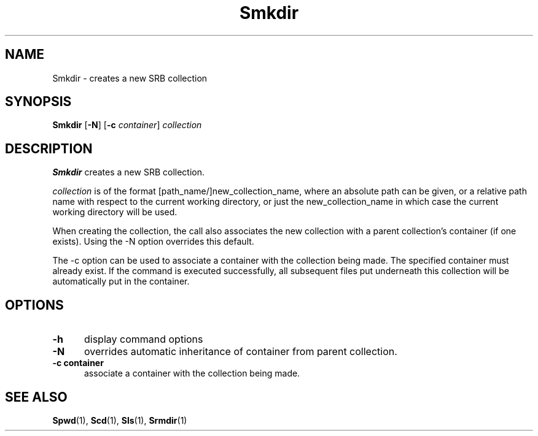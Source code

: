 .\" For ascii version, process this file with
.\" groff -man -Tascii Smkdir.1
.\"
.TH Smkdir 1 "Jan 2003 " "Storage Resource Broker" "User SRB Commands"
.SH NAME
Smkdir \- creates a new SRB collection
.SH SYNOPSIS
.B Smkdir
.RB [ \-N ]
.RB [ \-c
.IR container "] " collection
.SH DESCRIPTION
.B "Smkdir "
creates a new SRB collection.
.sp
.I collection
is of the format [path_name/]new_collection_name, where an absolute
path can be given, or a relative path name with respect to the
current working directory, or just the new_collection_name in
which case the current working directory will be used.
.sp
When creating the collection, the call also associates the new
collection with a parent collection's container (if one exists).
Using the -N option overrides this default.

The -c option can be used to associate a container with the collection being made. The specified container must already exist. If the command is executed successfully, all subsequent files put underneath this collection will be automatically put in the container.
.PP
.SH "OPTIONS"
.TP 0.5i
.B "\-h "
display command options
.TP 0.5i
.B "\-N "
overrides automatic inheritance of container from parent
collection.
.TP 0.5i
.B "\-c "container
associate a container with the collection being made. 
.SH "SEE ALSO"
.BR Spwd (1),
.BR Scd (1),
.BR Sls (1),
.BR Srmdir (1)

